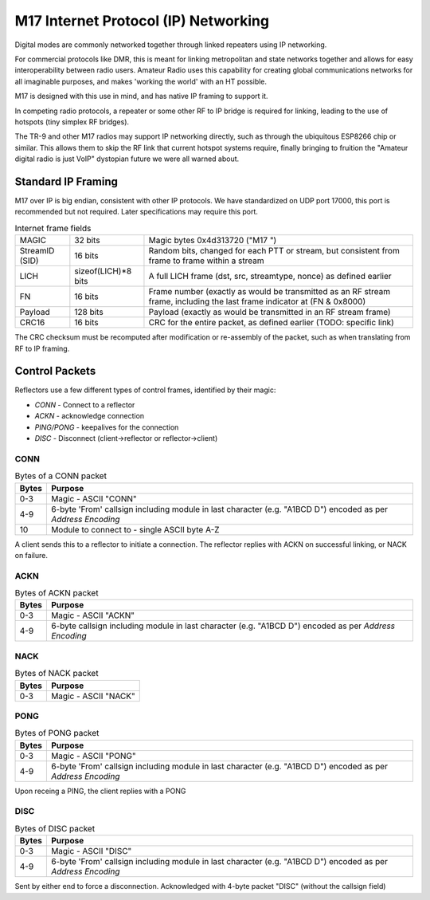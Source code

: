 M17 Internet Protocol (IP) Networking
=====================================

Digital modes are commonly networked together through linked repeaters using IP networking.

For commercial protocols like DMR, this is meant for linking metropolitan
and state networks together and allows for easy interoperability between
radio users.
Amateur Radio uses this capability for creating global communications
networks for all imaginable purposes, and makes 'working the world' with
an HT possible.

M17 is designed with this use in mind, and has native IP framing to support it.

In competing radio protocols, a repeater or some other RF to IP bridge
is required for linking, leading to the use of hotspots (tiny simplex
RF bridges).

The TR-9 and other M17 radios may support IP networking directly, such
as through the ubiquitous ESP8266 chip or similar. This allows them to
skip the RF link that current hotspot systems require, finally bringing
to fruition the "Amateur digital radio is just VoIP" dystopian future
we were all warned about.


Standard IP Framing
-------------------

M17 over IP is big endian, consistent with other IP protocols.
We have standardized on UDP port 17000, this port is recommended but not required.
Later specifications may require this port.

.. list-table:: Internet frame fields

   * - MAGIC
     - 32 bits
     - Magic bytes 0x4d313720 ("M17 ")
   * - StreamID (SID)
     - 16 bits
     - Random bits, changed for each PTT or stream, but consistent from frame to frame within a stream
   * - LICH
     - sizeof(LICH)*8 bits
     - A full LICH frame (dst, src, streamtype, nonce) as defined earlier
   * - FN
     - 16 bits
     - Frame number (exactly as would be transmitted as an RF stream frame, including the last frame indicator at (FN & 0x8000)
   * - Payload
     - 128 bits
     - Payload (exactly as would be transmitted in an RF stream frame)
   * - CRC16
     - 16 bits
     - CRC for the entire packet, as defined earlier (TODO: specific link)


The CRC checksum must be recomputed after modification or re-assembly
of the packet, such as when translating from RF to IP framing.

.. todo:: RF->IP & IP->RF bridging reassembly, UDP NAT punching, callsign routing lookup

.. points_of_contact:: N7TAE, W2FBI

Control Packets
----------------------

Reflectors use a few different types of control frames, identified by their magic:

* *CONN* - Connect to a reflector
* *ACKN* - acknowledge connection
* *PING/PONG* - keepalives for the connection
* *DISC* - Disconnect (client->reflector or reflector->client)

CONN
~~~~~~~~~~~~~~~

.. table :: Bytes of a CONN packet

  +-------+----------------------------------------------------------------------------------------------------------------+
  | Bytes | Purpose                                                                                                        |
  +=======+================================================================================================================+
  | 0-3   | Magic - ASCII "CONN"                                                                                           |
  +-------+----------------------------------------------------------------------------------------------------------------+
  | 4-9   | 6-byte 'From' callsign including module in last character (e.g. "A1BCD   D") encoded as per `Address Encoding` |
  +-------+----------------------------------------------------------------------------------------------------------------+
  | 10    | Module to connect to - single ASCII byte A-Z                                                                   |
  +-------+----------------------------------------------------------------------------------------------------------------+

.. todo:: it would ne nice to include the destination callsign in full rather than just the module - it's only an extra 5 bytes, and it would allow hosting multiple reflectors on one instance and maybe some other use cases where you want to be explicit about what you're connecting to

A client sends this to a reflector to initiate a connection. The reflector replies with ACKN on successful linking, or NACK on failure.

ACKN
~~~~~~~~~~~~~~~~~

.. table :: Bytes of ACKN packet

  +-------+----------------------------------------------------------------------------------------------------------------+
  | Bytes | Purpose                                                                                                        |
  +=======+================================================================================================================+
  | 0-3   | Magic - ASCII "ACKN"                                                                                           |
  +-------+----------------------------------------------------------------------------------------------------------------+
  | 4-9   | 6-byte callsign including module in last character (e.g. "A1BCD   D") encoded as per `Address Encoding`        |
  +-------+----------------------------------------------------------------------------------------------------------------+

NACK
~~~~~~~~~~~~~~~~~

.. table :: Bytes of NACK packet

  +-------+--------------------------------------------------------------------------------------------------------------------------+
  | Bytes | Purpose                                                                                                                  |
  +=======+==========================================================================================================================+
  | 0-3   | Magic - ASCII "NACK"                                                                                                     |
  +-------+--------------------------------------------------------------------------------------------------------------------------+

PONG
~~~~~~~~~~~~~~~~~

.. table :: Bytes of PONG packet

  +-------+----------------------------------------------------------------------------------------------------------------+
  | Bytes | Purpose                                                                                                        |
  +=======+================================================================================================================+
  | 0-3   | Magic - ASCII "PONG"                                                                                           |
  +-------+----------------------------------------------------------------------------------------------------------------+
  | 4-9   | 6-byte 'From' callsign including module in last character (e.g. "A1BCD   D") encoded as per `Address Encoding` |
  +-------+----------------------------------------------------------------------------------------------------------------+

Upon receing a PING, the client replies with a PONG

DISC
~~~~~~~~~~~~~~~~~

.. table :: Bytes of DISC packet

  +-------+----------------------------------------------------------------------------------------------------------------+
  | Bytes | Purpose                                                                                                        |
  +=======+================================================================================================================+
  | 0-3   | Magic - ASCII "DISC"                                                                                           |
  +-------+----------------------------------------------------------------------------------------------------------------+
  | 4-9   | 6-byte 'From' callsign including module in last character (e.g. "A1BCD   D") encoded as per `Address Encoding` |
  +-------+----------------------------------------------------------------------------------------------------------------+

Sent by either end to force a disconnection. Acknowledged with 4-byte packet "DISC" (without the callsign field)
